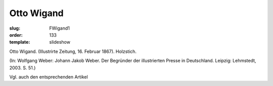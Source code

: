 Otto Wigand
===========

:slug: FWigand1
:order: 133
:template: slideshow

Otto Wigand. (Illustrirte Zeitung, 16. Februar 1867). Holzstich.

.. class:: source

  (In: Wolfgang Weber: Johann Jakob Weber. Der Begründer der illustrierten Presse in Deutschland. Leipzig: Lehmstedt, 2003. S. 51.)

Vgl. auch den entsprechenden Artikel

